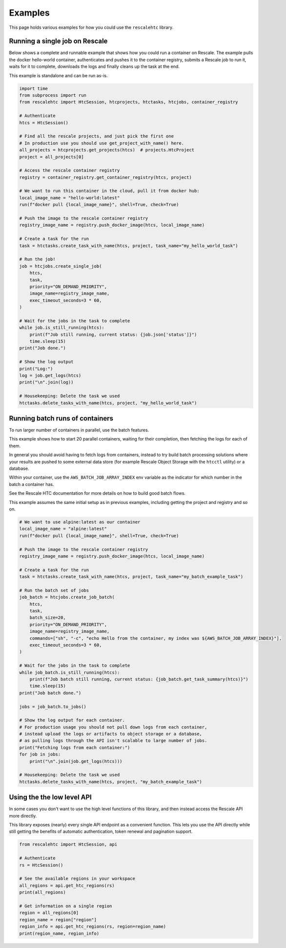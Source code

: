 Examples
========

This page holds various examples for how you could use the ``rescalehtc``
library.


Running a single job on Rescale
--------------------------------

Below shows a complete and runnable example that shows how you could run a
container on Rescale. The example pulls the docker hello-world container,
authenticates and pushes it to the container registry, submits a Rescale job to
run it, waits for it to complete, downloads the logs and finally cleans up the
task at the end.

This example is standalone and can be run as-is.

.. code-block:: python

    import time
    from subprocess import run
    from rescalehtc import HtcSession, htcprojects, htctasks, htcjobs, container_registry

    # Authenticate
    htcs = HtcSession()

    # Find all the rescale projects, and just pick the first one
    # In production use you should use get_project_with_name() here.
    all_projects = htcprojects.get_projects(htcs)  # projects.HtcProject
    project = all_projects[0]

    # Access the rescale container registry
    registry = container_registry.get_container_registry(htcs, project)

    # We want to run this container in the cloud, pull it from docker hub:
    local_image_name = "hello-world:latest"
    run(f"docker pull {local_image_name}", shell=True, check=True)

    # Push the image to the rescale container registry
    registry_image_name = registry.push_docker_image(htcs, local_image_name)

    # Create a task for the run
    task = htctasks.create_task_with_name(htcs, project, task_name="my_hello_world_task")

    # Run the job!
    job = htcjobs.create_single_job(
        htcs,
        task,
        priority="ON_DEMAND_PRIORITY",
        image_name=registry_image_name,
        exec_timeout_seconds=3 * 60,
    )

    # Wait for the jobs in the task to complete
    while job.is_still_running(htcs):
        print(f"Job still running, current status: {job.json['status']}")
        time.sleep(15)
    print("Job done.")

    # Show the log output
    print("Log:")
    log = job.get_logs(htcs)
    print("\n".join(log))

    # Housekeeping: Delete the task we used
    htctasks.delete_tasks_with_name(htcs, project, "my_hello_world_task")


Running batch runs of containers
--------------------------------

To run larger number of containers in parallel, use the batch features.

This example shows how to start 20 parallel containers, waiting for their
completion, then fetching the logs for each of them.

In general you should avoid having to fetch logs from containers, instead to try
build batch processing solutions where your results are pushed to some external
data store (for example Rescale Object Storage with the ``htcctl`` utility) or a
database.

Within your container, use the ``AWS_BATCH_JOB_ARRAY_INDEX`` env variable as the
indicator for which number in the batch a container has.

See the Rescale HTC documentation for more details on how to build good batch
flows.

This example assumes the same initial setup as in previous examples, including
getting the project and registry and so on.

.. code-block:: python

    # We want to use alpine:latest as our container
    local_image_name = "alpine:latest"
    run(f"docker pull {local_image_name}", shell=True, check=True)

    # Push the image to the rescale container registry
    registry_image_name = registry.push_docker_image(htcs, local_image_name)

    # Create a task for the run
    task = htctasks.create_task_with_name(htcs, project, task_name="my_batch_example_task")

    # Run the batch set of jobs
    job_batch = htcjobs.create_job_batch(
        htcs,
        task,
        batch_size=20,
        priority="ON_DEMAND_PRIORITY",
        image_name=registry_image_name,
        commands=["sh", "-c", "echo Hello from the container, my index was ${AWS_BATCH_JOB_ARRAY_INDEX}"],
        exec_timeout_seconds=3 * 60,
    )

    # Wait for the jobs in the task to complete
    while job_batch.is_still_running(htcs):
        print(f"Job batch still running, current status: {job_batch.get_task_summary(htcs)}")
        time.sleep(15)
    print("Job batch done.")

    jobs = job_batch.to_jobs()

    # Show the log output for each container.
    # For production usage you should not pull down logs from each container,
    # instead upload the logs or artifacts to object storage or a database,
    # as pulling logs through the API isn't scalable to large number of jobs.
    print("Fetching logs from each container:")
    for job in jobs:
        print("\n".join(job.get_logs(htcs)))

    # Housekeeping: Delete the task we used
    htctasks.delete_tasks_with_name(htcs, project, "my_batch_example_task")


Using the the low level API
---------------------------

In some cases you don't want to use the high level functions of this library,
and then instead access the Rescale API more directly.

This library exposes (nearly) every single API endpoint as a convenient
function. This lets you use the API directly while still getting the benefits of
automatic authentication, token renewal and pagination support.

.. code-block:: python

    from rescalehtc import HtcSession, api

    # Authenticate
    rs = HtcSession()

    # See the available regions in your workspace
    all_regions = api.get_htc_regions(rs)
    print(all_regions)

    # Get information on a single region
    region = all_regions[0]
    region_name = region["region"]
    region_info = api.get_htc_regions(rs, region=region_name)
    print(region_name, region_info)